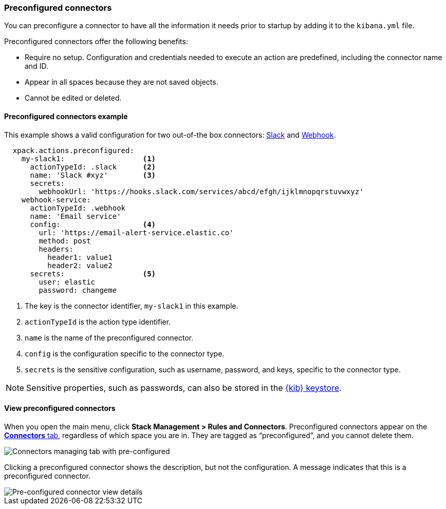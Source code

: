 [role="xpack"]
[[pre-configured-connectors]]
=== Preconfigured connectors

You can preconfigure a connector to have all the information it needs prior to startup by adding it to the `kibana.yml` file.

Preconfigured connectors offer the following benefits:

- Require no setup. Configuration and credentials needed to execute an
action are predefined, including the connector name and ID.
- Appear in all spaces because they are not saved objects.
- Cannot be edited or deleted.

[float]
[[preconfigured-connector-example]]
==== Preconfigured connectors example

This example shows a valid configuration for
two out-of-the box connectors: <<slack-action-type, Slack>> and <<webhook-action-type, Webhook>>.

```js
  xpack.actions.preconfigured:
    my-slack1:                  <1>
      actionTypeId: .slack      <2>
      name: 'Slack #xyz'        <3>
      secrets:
        webhookUrl: 'https://hooks.slack.com/services/abcd/efgh/ijklmnopqrstuvwxyz'
    webhook-service:
      actionTypeId: .webhook
      name: 'Email service'
      config:                   <4>
        url: 'https://email-alert-service.elastic.co'
        method: post
        headers:
          header1: value1
          header2: value2
      secrets:                  <5>
        user: elastic
        password: changeme
```

<1>  The key is the connector identifier, `my-slack1` in this example.
<2> `actionTypeId` is the action type identifier.
<3> `name` is the name of the preconfigured connector.
<4> `config` is the configuration specific to the connector type.
<5> `secrets` is the sensitive configuration, such as username, password, and keys, specific to the connector type.

[NOTE]
==============================================
Sensitive properties, such as passwords, can also be stored in the <<creating-keystore, {kib} keystore>>.
==============================================

[float]
[[managing-pre-configured-connectors]]
==== View preconfigured connectors

When you open the main menu, click *Stack Management > Rules and Connectors*. Preconfigured connectors appear on the <<connector-management, *Connectors* tab>>, regardless of which space you are in. They are tagged as “preconfigured”, and you cannot delete them.

[role="screenshot"]
image::images/pre-configured-connectors-managing.png[Connectors managing tab with pre-configured]

Clicking a preconfigured connector shows the description, but not the configuration. A message indicates that this is a preconfigured connector.

[role="screenshot"]
image::images/pre-configured-connectors-view-screen.png[Pre-configured connector view details]

